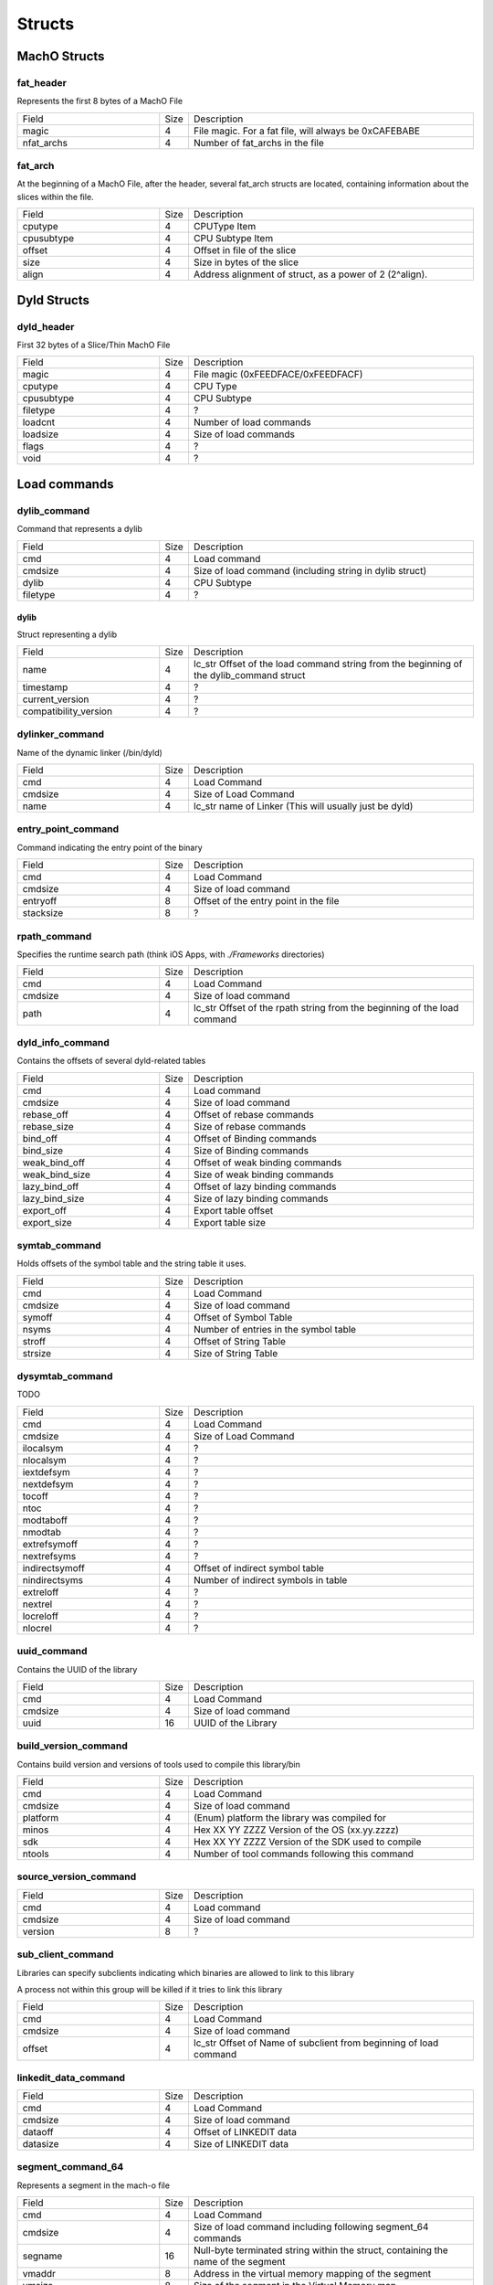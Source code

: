 Structs
---------------------

..
   I wrote a generator to make creating these struct field definition tables easier

..
   https://gist.github.com/KritantaDev/11e2d0acfaacf26e6cf6016fc7b146cd


MachO Structs
*********************

fat_header
=====================

Represents the first 8 bytes of a MachO File

.. list-table:: 
    :widths: 5 1 10

    * - Field
      - Size 
      - Description 
    * - magic 
      - 4 
      - File magic. For a fat file, will always be 0xCAFEBABE
    * - nfat_archs
      - 4
      - Number of fat_archs in the file


fat_arch
=====================

At the beginning of a MachO File, after the header, several fat_arch structs are located, containing information about the slices within the file.

.. list-table:: 
   :widths: 5 1 10

   * - Field
     - Size
     - Description
   * - cputype
     - 4
     - CPUType Item
   * - cpusubtype
     - 4
     - CPU Subtype Item
   * - offset 
     - 4
     - Offset in file of the slice 
   * - size 
     - 4 
     - Size in bytes of the slice 
   * - align 
     - 4 
     - Address alignment of struct, as a power of 2 (2^align).


Dyld Structs
*********************

dyld_header
=====================

First 32 bytes of a Slice/Thin MachO File

.. list-table::
   :widths: 5 1 10

   * - Field
     - Size
     - Description
   * - magic
     - 4
     - File magic (0xFEEDFACE/0xFEEDFACF)
   * - cputype
     - 4
     - CPU Type
   * - cpusubtype
     - 4
     - CPU Subtype
   * - filetype
     - 4
     - ?
   * - loadcnt
     - 4
     - Number of load commands
   * - loadsize
     - 4
     - Size of load commands
   * - flags
     - 4
     - ?
   * - void
     - 4
     - ?


Load commands
*********************

dylib_command
=====================

Command that represents a dylib

.. list-table::
   :widths: 5 1 10

   * - Field
     - Size
     - Description
   * - cmd
     - 4
     - Load command
   * - cmdsize
     - 4
     - Size of load command (including string in dylib struct)
   * - dylib
     - 4
     - CPU Subtype
   * - filetype
     - 4
     - ?

dylib
^^^^^^^^^^^^^^^^^^^^^

Struct representing a dylib

.. list-table::
   :widths: 5 1 10

   * - Field
     - Size
     - Description
   * - name
     - 4
     - lc_str Offset of the load command string from the beginning of the dylib_command struct
   * - timestamp
     - 4
     - ?
   * - current_version
     - 4
     - ?
   * - compatibility_version
     - 4
     - ?

dylinker_command
=====================

Name of the dynamic linker (/bin/dyld)

.. list-table::
   :widths: 5 1 10

   * - Field
     - Size
     - Description
   * - cmd
     - 4
     - Load Command
   * - cmdsize
     - 4
     - Size of Load Command
   * - name
     - 4
     - lc_str name of Linker (This will usually just be dyld)

entry_point_command
=====================

Command indicating the entry point of the binary

.. list-table::
   :widths: 5 1 10

   * - Field
     - Size
     - Description
   * - cmd
     - 4
     - Load Command
   * - cmdsize
     - 4
     - Size of load command
   * - entryoff
     - 8
     - Offset of the entry point in the file
   * - stacksize
     - 8
     - ?

rpath_command
=====================

Specifies the runtime search path (think iOS Apps, with `./Frameworks` directories)

.. list-table::
   :widths: 5 1 10

   * - Field
     - Size
     - Description
   * - cmd
     - 4
     - Load Command
   * - cmdsize
     - 4
     - Size of load command
   * - path
     - 4
     - lc_str Offset of the rpath string from the beginning of the load command


dyld_info_command
=====================

Contains the offsets of several dyld-related tables

.. list-table::
   :widths: 5 1 10

   * - Field
     - Size
     - Description
   * - cmd
     - 4
     - Load command
   * - cmdsize
     - 4
     - Size of load command
   * - rebase_off
     - 4
     - Offset of rebase commands
   * - rebase_size
     - 4
     - Size of rebase commands
   * - bind_off
     - 4
     - Offset of Binding commands
   * - bind_size
     - 4
     - Size of Binding commands
   * - weak_bind_off
     - 4
     - Offset of weak binding commands
   * - weak_bind_size
     - 4
     - Size of weak binding commands
   * - lazy_bind_off
     - 4
     - Offset of lazy binding commands
   * - lazy_bind_size
     - 4
     - Size of lazy binding commands
   * - export_off
     - 4
     - Export table offset
   * - export_size
     - 4
     - Export table size


symtab_command
=====================

Holds offsets of the symbol table and the string table it uses.

.. list-table::
   :widths: 5 1 10

   * - Field
     - Size
     - Description
   * - cmd
     - 4
     - Load Command
   * - cmdsize
     - 4
     - Size of load command
   * - symoff
     - 4
     - Offset of Symbol Table
   * - nsyms
     - 4
     - Number of entries in the symbol table
   * - stroff
     - 4
     - Offset of String Table
   * - strsize
     - 4
     - Size of String Table

dysymtab_command
=====================

TODO

.. list-table::
   :widths: 5 1 10

   * - Field
     - Size
     - Description
   * - cmd
     - 4
     - Load Command
   * - cmdsize
     - 4
     - Size of Load Command
   * - ilocalsym
     - 4
     - ?
   * - nlocalsym
     - 4
     - ?
   * - iextdefsym
     - 4
     - ?
   * - nextdefsym
     - 4
     - ?
   * - tocoff
     - 4
     - ?
   * - ntoc
     - 4
     - ?
   * - modtaboff
     - 4
     - ?
   * - nmodtab
     - 4
     - ?
   * - extrefsymoff
     - 4
     - ?
   * - nextrefsyms
     - 4
     - ?
   * - indirectsymoff
     - 4
     - Offset of indirect symbol table
   * - nindirectsyms
     - 4
     - Number of indirect symbols in table
   * - extreloff
     - 4
     - ?
   * - nextrel
     - 4
     - ?
   * - locreloff
     - 4
     - ?
   * - nlocrel
     - 4
     - ?

uuid_command
=====================

Contains the UUID of the library

.. list-table::
   :widths: 5 1 10

   * - Field
     - Size
     - Description
   * - cmd
     - 4
     - Load Command
   * - cmdsize
     - 4
     - Size of load command
   * - uuid
     - 16
     - UUID of the Library

build_version_command
=====================

Contains build version and versions of tools used to compile this library/bin

.. list-table::
   :widths: 5 1 10

   * - Field
     - Size
     - Description
   * - cmd
     - 4
     - Load Command
   * - cmdsize
     - 4
     - Size of load command
   * - platform
     - 4
     - (Enum) platform the library was compiled for
   * - minos
     - 4
     - Hex XX YY ZZZZ Version of the OS (xx.yy.zzzz)
   * - sdk
     - 4
     - Hex XX YY ZZZZ Version of the SDK used to compile
   * - ntools
     - 4
     - Number of tool commands following this command

source_version_command
=====================

.. list-table::
   :widths: 5 1 10

   * - Field
     - Size
     - Description
   * - cmd
     - 4
     - Load command
   * - cmdsize
     - 4
     - Size of load command
   * - version
     - 8
     - ?

sub_client_command
=====================

Libraries can specify subclients indicating which binaries are allowed to link to this library

A process not within this group will be killed if it tries to link this library

.. list-table::
   :widths: 5 1 10

   * - Field
     - Size
     - Description
   * - cmd
     - 4
     - Load Command
   * - cmdsize
     - 4
     - Size of load command
   * - offset
     - 4
     - lc_str Offset of Name of subclient from beginning of load command


linkedit_data_command
=====================

.. list-table::
   :widths: 5 1 10

   * - Field
     - Size
     - Description
   * - cmd
     - 4
     - Load Command
   * - cmdsize
     - 4
     - Size of load command
   * - dataoff
     - 4
     - Offset of LINKEDIT data
   * - datasize
     - 4
     - Size of LINKEDIT data


segment_command_64
=====================

Represents a segment in the mach-o file

.. list-table::
   :widths: 5 1 10

   * - Field
     - Size
     - Description
   * - cmd
     - 4
     - Load Command
   * - cmdsize
     - 4
     - Size of load command including following segment_64 commands
   * - segname
     - 16
     - Null-byte terminated string within the struct, containing the name of the segment
   * - vmaddr
     - 8
     - Address in the virtual memory mapping of the segment
   * - vmsize
     - 8
     - Size of the segment in the Virtual Memory map
   * - fileoff
     - 8
     - Offset of the segment in the on-disk file
   * - filesize
     - 8
     - Size of the segment in the on-disk file
   * - maxprot
     - 4
     - ?
   * - initprot
     - 4
     - ?
   * - nsects
     - 4
     - Number of section_64 commands within this command
   * - flags
     - 4
     - ?

section_64
=====================

Represents a section in the segment

.. list-table::
   :widths: 5 1 10

   * - Field
     - Size
     - Description
   * - sectname
     - 16
     - null-terminated C string Name of the section
   * - segname
     - 16
     - null-terminated C string Name of the containing segment
   * - addr
     - 8
     - VM Address of the section
   * - size
     - 8
     - VM Size of the section
   * - offset
     - 4
     - File address of the section
   * - align
     - 4
     - ?
   * - reloff
     - 4
     - ?
   * - nreloc
     - 4
     - ?
   * - flags
     - 4
     - ?
   * - reserved1
     - 4
     - ?
   * - reserved2
     - 4
     - ?
   * - reserved3
     - 4
     - ?